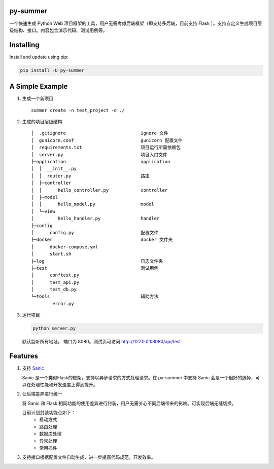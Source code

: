 |Build Status| |Coverage Status| |Documentation Status|

py-summer
---------

一个快速生成 Python Web 项目框架的工具，用户无需考虑后端框架（即支持多后端，目前支持 Flask ）。支持自定义生成项目层级结构、接口。内容包含演示代码、测试用例等。

Installing
----------

Install and update using pip:

.. code::

    pip install -U py-summer

A Simple Example
----------------

1. 生成一个新项目

   ::

       summer create -n test_project -d ./

2. 生成的项目层级结构

   ::

       │  .gitignore                            ignore 文件
       │  gunicorn.conf                         gunicorn 配置文件
       │  requirements.txt                      项目运行所需依赖包
       │  server.py                             项目入口文件
       ├─application                            application
       │  │  __init__.py
       │  │  router.py                          路由
       │  ├─controller                  
       │  │      hello_controller.py            controller
       │  ├─model                              
       │  │      hello_model.py                 model
       │  └─view                                
       │         hello_handler.py               handler
       ├─config
       │      config.py                         配置文件
       ├─docker                                 docker 文件夹
       │      docker-compose.yml
       │      start.sh
       ├─log                                    日志文件夹
       ├─test                                   测试用例
       │      conftest.py
       │      test_api.py
       │      test_db.py
       └─tools                                  辅助方法
               error.py

3. 运行项目

   .. code::

       python server.py

   默认监听所有地址， 端口为 8080。测试页可访问
   http://127.0.0.1:8080/api/test

Features
--------

1. 支持 `Sanic <https://github.com/huge-success/sanic>`__

   Sanic 是一个类似Flask的框架，支持以异步请求的方式处理请求。在 py-summer 中支持 Sanic 会是一个很好的选择，可以在处理性能和开发速度上得到提升。


2. 让后端差异进行统一

   将 Sanic 和 Flask 相同功能的使用差异进行封装，用户无需关心不同后端带来的影响。可实现后端无缝切换。

   目前计划封装功能点如下：
    -  启动方式
    -  路由处理
    -  数据库处理
    -  异常处理
    -  常用插件


3. 支持接口根据配置文件自动生成，进一步提高代码规范，开发效率。

.. |Build Status| image:: https://travis-ci.org/chinapnr/py-summer.svg?branch=master
   :target: https://travis-ci.org/chinapnr/py-summer
.. |Coverage Status| image:: https://coveralls.io/repos/github/chinapnr/py-summer/badge.svg?branch=master
   :target: https://coveralls.io/github/chinapnr/py-summer?branch=master
.. |Documentation Status| image:: https://readthedocs.org/projects/py-summer/badge/?version=latest
   :target: https://py-summer.readthedocs.io/zh/latest/?badge=latest

